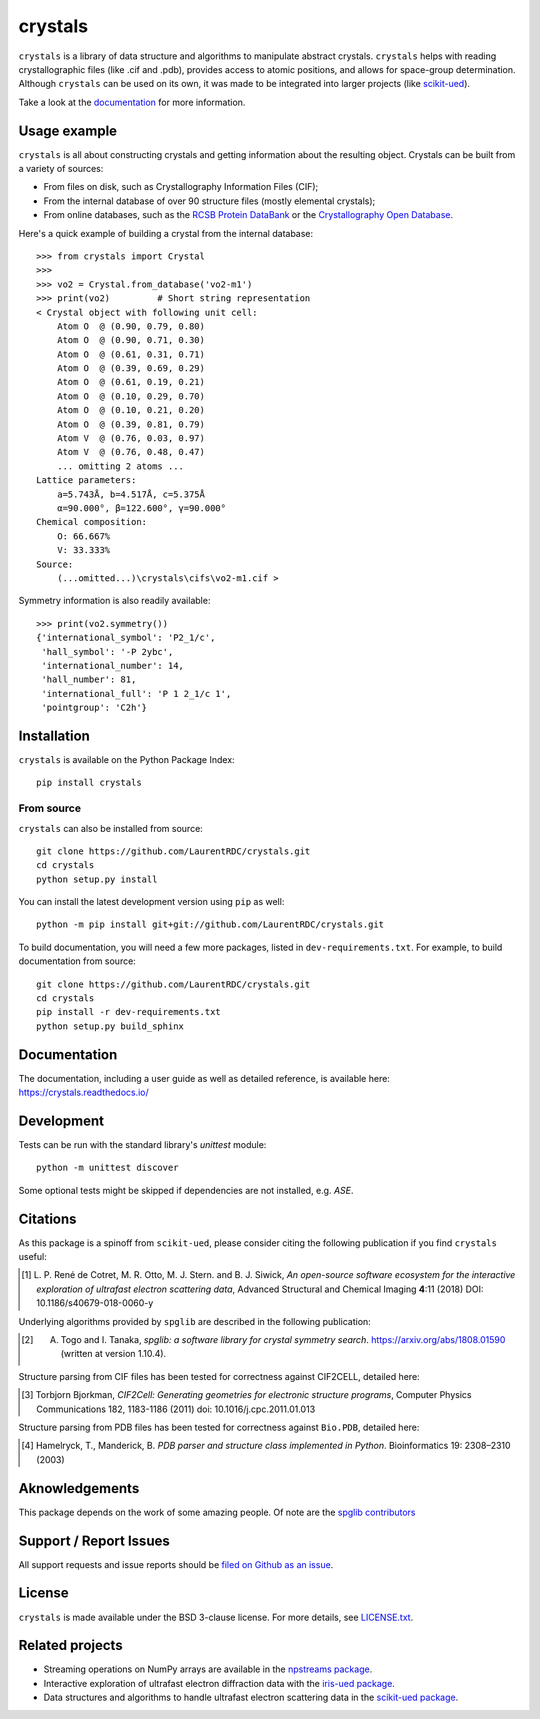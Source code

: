 ========
crystals
========

.. image:: https://readthedocs.org/projects/crystals/badge/?version=master
    :target: https://readthedocs.org/projects/crystals
    :alt: Documentation Status

.. image:: https://ci.appveyor.com/api/projects/status/github/LaurentRDC/crystals?branch=master&svg=true
    :alt: AppVeyor Build Status
    :target: https://ci.appveyor.com/project/LaurentRDC/crystals

.. image:: https://img.shields.io/pypi/v/crystals.svg
    :alt: PyPI Package latest release
    :target: https://pypi.python.org/pypi/crystals

.. image:: https://img.shields.io/pypi/pyversions/crystals.svg
    :alt: Supported Python versions
    :target: https://pypi.python.org/pypi/crystals

``crystals`` is a library of data structure and algorithms to manipulate abstract crystals. ``crystals`` helps with reading crystallographic 
files (like .cif and .pdb), provides access to atomic positions, and allows for space-group determination. Although ``crystals`` can be used on its own,
it was made to be integrated into larger projects (like `scikit-ued <https://github.com/LaurentRDC/scikit-ued>`_).

Take a look at the `documentation <https://crystals.readthedocs.io/>`_ for more information.

Usage example
=============

``crystals`` is all about constructing crystals and getting information about the resulting object. Crystals can be built from a variety of sources:

* From files on disk, such as Crystallography Information Files (CIF);
* From the internal database of over 90 structure files (mostly elemental crystals);
* From online databases, such as the `RCSB Protein DataBank <http://www.rcsb.org/>`_ or the 
  `Crystallography Open Database <http://www.crystallography.net/cod/>`_.

Here's a quick example of building a crystal from the internal database::

    >>> from crystals import Crystal
    >>>
    >>> vo2 = Crystal.from_database('vo2-m1')
    >>> print(vo2)	   # Short string representation
    < Crystal object with following unit cell:
        Atom O  @ (0.90, 0.79, 0.80)
        Atom O  @ (0.90, 0.71, 0.30)
        Atom O  @ (0.61, 0.31, 0.71)
        Atom O  @ (0.39, 0.69, 0.29)
        Atom O  @ (0.61, 0.19, 0.21)
        Atom O  @ (0.10, 0.29, 0.70)
        Atom O  @ (0.10, 0.21, 0.20)
        Atom O  @ (0.39, 0.81, 0.79)
        Atom V  @ (0.76, 0.03, 0.97)
        Atom V  @ (0.76, 0.48, 0.47)
        ... omitting 2 atoms ...
    Lattice parameters:
        a=5.743Å, b=4.517Å, c=5.375Å
        α=90.000°, β=122.600°, γ=90.000°
    Chemical composition:
        O: 66.667%
        V: 33.333%
    Source:
        (...omitted...)\crystals\cifs\vo2-m1.cif >

Symmetry information is also readily available::

    >>> print(vo2.symmetry())
    {'international_symbol': 'P2_1/c', 
     'hall_symbol': '-P 2ybc', 
     'international_number': 14, 
     'hall_number': 81, 
     'international_full': 'P 1 2_1/c 1', 
     'pointgroup': 'C2h'}

Installation
============

``crystals`` is available on the Python Package Index::

    pip install crystals

From source
-----------

``crystals`` can also be installed from source::

    git clone https://github.com/LaurentRDC/crystals.git
    cd crystals
    python setup.py install

You can install the latest development version using ``pip`` as well::

    python -m pip install git+git://github.com/LaurentRDC/crystals.git

To build documentation, you will need a few more packages, listed in ``dev-requirements.txt``. For example, to build documentation from source::

    git clone https://github.com/LaurentRDC/crystals.git
    cd crystals
    pip install -r dev-requirements.txt
    python setup.py build_sphinx

Documentation
=============

The documentation, including a user guide as well as detailed reference, is available here: https://crystals.readthedocs.io/

Development
===========

Tests can be run with the standard library's `unittest` module:: 

    python -m unittest discover

Some optional tests might be skipped if dependencies are not installed, e.g. `ASE`.

Citations
=========

As this package is a spinoff from ``scikit-ued``, please consider citing the following publication if you find ``crystals`` useful:

.. [#] L. P. René de Cotret, M. R. Otto, M. J. Stern. and B. J. Siwick, *An open-source software ecosystem for the interactive 
       exploration of ultrafast electron scattering data*, Advanced Structural and Chemical Imaging **4**:11 (2018) DOI: 10.1186/s40679-018-0060-y

Underlying algorithms provided by ``spglib`` are described in the following publication:

.. [#] A. Togo and I. Tanaka, *spglib: a software library for crystal symmetry search*. https://arxiv.org/abs/1808.01590 (written at version 1.10.4).

Structure parsing from CIF files has been tested for correctness against CIF2CELL, detailed here:

.. [#] Torbjorn Bjorkman, *CIF2Cell: Generating geometries for electronic structure programs*, 
       Computer Physics Communications 182, 1183-1186 (2011) doi: 10.1016/j.cpc.2011.01.013

Structure parsing from PDB files has been tested for correctness against ``Bio.PDB``, detailed here:

.. [#] Hamelryck, T., Manderick, B. *PDB parser and structure class implemented in Python*. Bioinformatics 19: 2308–2310 (2003)

Aknowledgements
===============

This package depends on the work of some amazing people. Of note are the `spglib contributors <https://github.com/atztogo/spglib>`_

Support / Report Issues
=======================

All support requests and issue reports should be `filed on Github as an issue <https://github.com/LaurentRDC/crystals/issues>`_.

License
=======

``crystals`` is made available under the BSD 3-clause license. For more details, see `LICENSE.txt <https://github.com/LaurentRDC/crystals/blob/master/LICENSE.txt>`_.

Related projects
================

- Streaming operations on NumPy arrays are available in the `npstreams package <https://pypi.org/pypi/npstreams>`_.

- Interactive exploration of ultrafast electron diffraction data with the `iris-ued package <https://pypi.org/project/iris-ued/>`_.

- Data structures and algorithms to handle ultrafast electron scattering data in the `scikit-ued package <https://pypi.org/project/scikit-ued>`_.